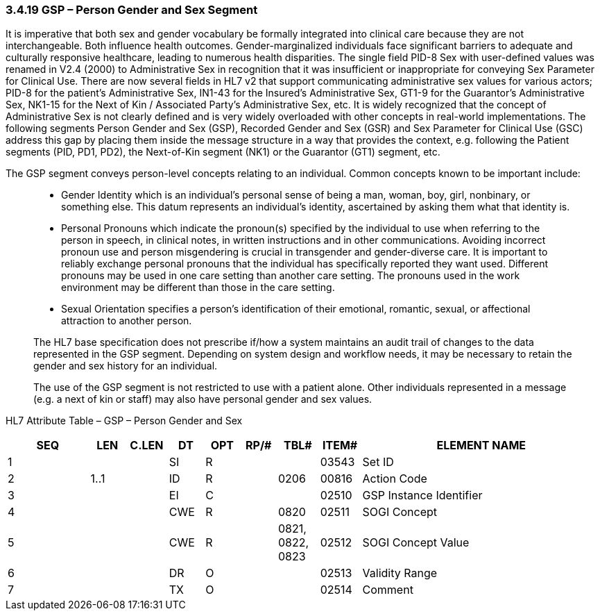 === 3.4.19 GSP – Person Gender and Sex Segment

It is imperative that both sex and gender vocabulary be formally integrated into clinical care because they are not interchangeable. Both influence health outcomes. Gender-marginalized individuals face significant barriers to adequate and culturally responsive healthcare, leading to numerous health disparities. The single field PID-8 Sex with user-defined values was renamed in V2.4 (2000) to Administrative Sex in recognition that it was insufficient or inappropriate for conveying Sex Parameter for Clinical Use. There are now several fields in HL7 v2 that support communicating administrative sex values for various actors; PID-8 for the patient’s Administrative Sex, IN1-43 for the Insured’s Administrative Sex, GT1-9 for the Guarantor’s Administrative Sex, NK1-15 for the Next of Kin / Associated Party’s Administrative Sex, etc. It is widely recognized that the concept of Administrative Sex is not clearly defined and is very widely overloaded with other concepts in real-world implementations. The following segments Person Gender and Sex (GSP), Recorded Gender and Sex (GSR) and Sex Parameter for Clinical Use (GSC) address this gap by placing them inside the message structure in a way that provides the context, e.g. following the Patient segments (PID, PD1, PD2), the Next-of-Kin segment (NK1) or the Guarantor (GT1) segment, etc.

The GSP segment conveys person-level concepts relating to an individual. Common concepts known to be important include:

____
• Gender Identity which is an individual's personal sense of being a man, woman, boy, girl, nonbinary, or something else. This datum represents an individual’s identity, ascertained by asking them what that identity is.

• Personal Pronouns which indicate the pronoun(s) specified by the individual to use when referring to the person in speech, in clinical notes, in written instructions and in other communications. Avoiding incorrect pronoun use and person misgendering is crucial in transgender and gender-diverse care. It is important to reliably exchange personal pronouns that the individual has specifically reported they want used. Different pronouns may be used in one care setting than another care setting. The pronouns used in the work environment may be different than those in the care setting.

• Sexual Orientation specifies a person’s identification of their emotional, romantic, sexual, or affectional attraction to another person.

The HL7 base specification does not prescribe if/how a system maintains an audit trail of changes to the data represented in the GSP segment. Depending on system design and workflow needs, it may be necessary to retain the gender and sex history for an individual.

The use of the GSP segment is not restricted to use with a patient alone. Other individuals represented in a message (e.g. a next of kin or staff) may also have personal gender and sex values.
____

HL7 Attribute Table – GSP – Person Gender and Sex

[width="100%",cols="14%,6%,7%,6%,6%,6%,7%,7%,41%",options="header",]
|===
|SEQ |LEN |C.LEN |DT |OPT |RP/# |TBL# |ITEM# |ELEMENT NAME
|1 | | |SI |R | | |03543 |Set ID
|2 |1..1 | |ID |R | |0206 |00816 |Action Code
|3 | | |EI |C | | |02510 |GSP Instance Identifier
|4 | | |CWE |R | |0820 |02511 |SOGI Concept
|5 | | |CWE |R | |0821, 0822, 0823 |02512 |SOGI Concept Value
|6 | | |DR |O | | |02513 |Validity Range
|7 | | |TX |O | | |02514 |Comment
|===

